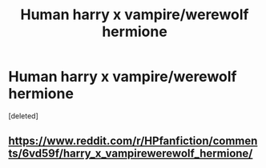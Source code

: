 #+TITLE: Human harry x vampire/werewolf hermione

* Human harry x vampire/werewolf hermione
:PROPERTIES:
:Score: 2
:DateUnix: 1503430103.0
:DateShort: 2017-Aug-22
:FlairText: Request
:END:
[deleted]


** [[https://www.reddit.com/r/HPfanfiction/comments/6vd59f/harry_x_vampirewerewolf_hermione/]]
:PROPERTIES:
:Author: deirox
:Score: 1
:DateUnix: 1503432754.0
:DateShort: 2017-Aug-23
:END:
